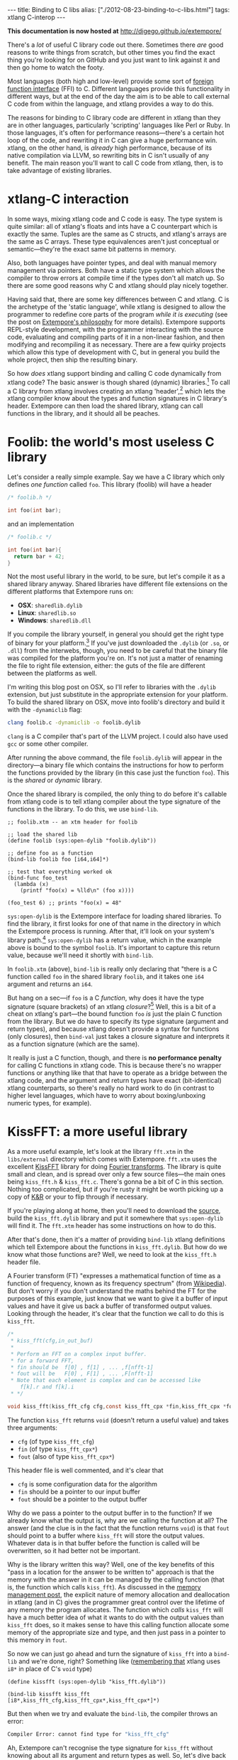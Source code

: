 #+PROPERTY: header-args:extempore :tangle /tmp/2012-08-23-binding-to-c-libs.xtm
#+begin_html
---
title: Binding to C libs
alias: ["./2012-08-23-binding-to-c-libs.html"]
tags: xtlang C-interop
---
#+end_html

*This documentation is now hosted at* [[http://digego.github.io/extempore/]]

There's a /lot/ of useful C library code out there. Sometimes there
/are/ good reasons to write things from scratch, but other times you
find the exact thing you're looking for on GitHub and you just want to
link against it and then go home to watch the footy.

Most languages (both high and low-level) provide some sort of
[[http://en.wikipedia.org/wiki/Foreign_function_interface][foreign function interface]] (FFI) to C. Different languages provide this
functionality in different ways, but at the end of the day the aim is
to be able to call external C code from within the language, and
xtlang provides a way to do this.  

The reasons for binding to C library code are different in xtlang than
they are in other languages, particularly 'scripting' languages like
Perl or Ruby. In those languages, it's often for performance
reasons---there's a certain hot loop of the code, and rewriting it in
C can give a huge performance win.  xtlang, on the other hand, is
/already/ high performance, because of its native compilation via
LLVM, so rewriting bits in C isn't usually of any benefit.  The main
reason you'll want to call C code from xtlang, then, is to take
advantage of existing libraries.

* xtlang-C interaction

In some ways, mixing xtlang code and C code is easy. The type system
is quite similar: all of xtlang's floats and ints have a C counterpart
which is exactly the same. Tuples are the same as C structs, and
xtlang's arrays are the same as C arrays. These type equivalences
aren't just conceptual or semantic---they're the exact same bit
patterns in memory.

Also, both languages have pointer types, and deal with manual memory
management via pointers. Both have a static type system which allows
the compiler to throw errors at compile time if the types don't all
match up. So there are some good reasons why C and xtlang should play
nicely together.

Having said that, there are some key differences between C and xtlang.
C is the archetype of the 'static language', while xtlang is designed
to allow the programmer to redefine core parts of the program /while
it is executing/ (see the post on [[file:2012-08-07-extempore-philosophy.org][Extempore's philosophy]] for more
details). Extempore supports REPL-style development, with the
programmer interacting with the source code, evaluating and compiling
parts of it in a non-linear fashion, and then modifying and
recompiling it as necessary.  There are a few quirky projects which
allow this type of development with C, but in general you build the
whole project, then ship the resulting binary.

So how /does/ xtlang support binding and calling C code dynamically
from xtlang code? The basic answer is though shared (dynamic)
libraries.[fn:static-vs-dynamic] To call a C library from xtlang
involves creating an xtlang 'header',[fn:header] which lets the xtlang
compiler know about the types and function signatures in C library's
header. Extempore can then load the shared library, xtlang can call
functions in the library, and it should all be peaches.

* Foolib: the world's most useless C library

Let's consider a really simple example.  Say we have a C library which
only defines /one function/ called =foo=.  This library (foolib) will
have a header

#+begin_src c
  /* foolib.h */
  
  int foo(int bar);
#+end_src

and an implementation

#+begin_src c
  /* foolib.c */
  
  int foo(int bar){
    return bar + 42;
  }
#+end_src

Not the most useful library in the world, to be sure, but let's
compile it as a shared library anyway. Shared libraries have different
file extensions on the different platforms that Extempore runs on:

- *OSX*: =sharedlib.dylib=
- *Linux*: =sharedlib.so=
- *Windows*: =sharedlib.dll=

If you compile the library yourself, in general you should get the
right type of binary for your platform.[fn:cross] If you've just
downloaded the =.dylib= (or =.so=, or =.dll=) from the interwebs,
though, you need to be careful that the binary file was compiled for
the platform you're on. It's not just a matter of renaming the file to
right file extension, either: the guts of the file are different
between the platforms as well.

I'm writing this blog post on OSX, so I'll refer to libraries with the
=.dylib= extension, but just substitute in the appropriate extension
for your platform. To build the shared library on OSX, move into
foolib's directory and build it with the =-dynamiclib= flag:

#+begin_src sh
clang foolib.c -dynamiclib -o foolib.dylib
#+end_src

=clang= is a C compiler that's part of the LLVM project. I could also
have used =gcc= or some other compiler.

After running the above command, the file =foolib.dylib= will appear
in the directory---a binary file which contains the instructions for
how to perform the functions provided by the library (in this case
just the function =foo=). This is the /shared/ or /dynamic/ library.

Once the shared library is compiled, the only thing to do before it's
callable from xtlang code is to tell xtlang compiler about the type
signature of the functions in the library. To do this, we use
=bind-lib=.

#+begin_src extempore
  ;; foolib.xtm -- an xtm header for foolib
  
  ;; load the shared lib
  (define foolib (sys:open-dylib "foolib.dylib"))
  
  ;; define foo as a function
  (bind-lib foolib foo [i64,i64]*)
  
  ;; test that everything worked ok
  (bind-func foo_test
    (lambda (x)
      (printf "foo(x) = %lld\n" (foo x))))
  
  (foo_test 6) ;; prints "foo(x) = 48"
#+end_src

=sys:open-dylib= is the Extempore interface for loading shared
libraries. To find the library, it first looks for one of that name in
the directory in which the Extempore process is running. After that,
it'll look on your system's library path.[fn:sysopen] =sys:open-dylib=
has a return value, which in the example above is bound to the symbol
=foolib=. It's important to capture this return value, because we'll
need it shortly with =bind-lib=.

In =foolib.xtm= (above), =bind-lib= is really only declaring that
"there is a C function called =foo= in the shared library =foolib=,
and it takes one =i64= argument and returns an =i64=.

But hang on a sec---if =foo= is a C /function/, why does it have the
type signature (square brackets) of an xtlang /closure/?[fn:fn-vs-cls]
Well, this is a bit of a cheat on xtlang's part---the bound function
=foo= /is/ just the plain C function from the library.  But we do have
to specify its type signature (argument and return types), and because
xtlang doesn't provide a syntax for functions (only closures), then
=bind-val= just takes a closure signature and interprets it as a
function signature (which are the same).

It really is just a C function, though, and there is
*no performance penalty* for calling C functions in xtlang code.  This
is because there's no wrapper functions or anything like that that
have to operate as a bridge between the xtlang code, and the argument
and return types have exact (bit-identical) xtlang counterparts, so
there's really no hard work to do (in contrast to higher level
languages, which have to worry about boxing/unboxing numeric types,
for example).

* KissFFT: a more useful library

As a more useful example, let's look at the library =fft.xtm= in the
=libs/external= directory which comes with Extempore. =fft.xtm= uses
the excellent [[http://sourceforge.net/projects/kissfft/][KissFFT]] library for doing [[http://en.wikipedia.org/wiki/Fourier_transform][Fourier transforms]]. The
library is quite small and clean, and is spread over only a few source
files---the main ones being =kiss_fft.h= & =kiss_fft.c=. There's gonna
be a bit of C in this section. Nothing too complicated, but if you're
rusty it might be worth picking up a copy of [[http://www.iu.hio.no/~mark/CTutorial/CTutorial.html][K&R]] or your to flip
through if necessary.

If you're playing along at home, then you'll need to download the
[[http://sourceforge.net/projects/kissfft/files/kissfft/][source]], build the =kiss_fft.dylib= library and put it somewhere that
=sys:open-dylib= will find it. The =fft.xtm= header has some
instructions on how to do this.

After that's done, then it's a matter of providing =bind-lib= xtlang
definitions which tell Extempore about the functions in
=kiss_fft.dylib=.  But how do we know what those functions are?  Well,
we need to look at the =kiss_fft.h= header file.

A Fourier transform (FT) "expresses a mathematical function of time as a
function of frequency, known as its frequency spectrum" (from
[[http://en.wikipedia.org/wiki/Fourier_transform][Wikipedia]]). But don't worry if you don't understand the maths behind
the FT for the purposes of this example, just know that we want to
give it a buffer of input values and have it give us back a buffer of
transformed output values. Looking through the header, it's clear that
the function we call to do this is =kiss_fft=.

#+begin_src c
  /*
   * kiss_fft(cfg,in_out_buf)
   *
   * Perform an FFT on a complex input buffer.
   * for a forward FFT,
   * fin should be  f[0] , f[1] , ... ,f[nfft-1]
   * fout will be   F[0] , F[1] , ... ,F[nfft-1]
   * Note that each element is complex and can be accessed like
      f[k].r and f[k].i
   * */
  
  void kiss_fft(kiss_fft_cfg cfg,const kiss_fft_cpx *fin,kiss_fft_cpx *fout);
#+end_src

The function =kiss_fft= returns =void= (doesn't return a useful
value) and takes three arguments:

- =cfg= (of type =kiss_fft_cfg=)
- =fin= (of type =kiss_fft_cpx*=)
- =fout= (also of type =kiss_fft_cpx*=)

This header file is well commented, and it's clear that

- =cfg= is some configuration data for the algorithm
- =fin= should be a pointer to our input buffer
- =fout= should be a pointer to the output buffer

Why do we pass a pointer to the output buffer in to the function? If
we already know what the output is, why are we calling the function at
all? The answer (and the clue is in the fact that the function returns
=void=) is that =fout= should point to a buffer where =kiss_fft= will
store the output values. Whatever data is in that buffer before the
function is called will be overwritten, so it had better not be
important.

Why is the library written this way?  Well, one of the key benefits of
this "pass in a location for the answer to be written to" approach is
that the memory with the answer in it can be managed by the calling
function (that is, the function which calls =kiss_fft=).  As discussed
in the [[file:2012-08-17-memory-management-in-extempore.org][memory management post]], the explicit nature of memory
allocation and deallocation in xtlang (and in C) gives the programmer
great control over the lifetime of any memory the program allocates.
The function which /calls/ =kiss_fft= will have a much better idea of
what it wants to do with the output values than =kiss_fft= does, so it
makes sense to have this calling function allocate some memory of the
appropriate size and type, and then just pass in a pointer to this
memory in =fout=.

So now we can just go ahead and turn the signature of =kiss_fft= into
a =bind-lib= and we're done, right?  Something like ([[file:2012-08-09-xtlang-type-reference.org][remembering that]]
xtlang uses =i8*= in place of C's =void= type)

#+begin_src extempore
  (define kissfft (sys:open-dylib "kiss_fft.dylib"))
  
  (bind-lib kissfft kiss_fft [i8*,kiss_fft_cfg,kiss_fft_cpx*,kiss_fft_cpx*]*)
#+end_src

But then when we try and evaluate the =bind-lib=, the compiler throws
an error:

#+begin_src sh
Compiler Error: cannot find type for "kiss_fft_cfg"
#+end_src

Ah, Extempore can't recognise the type signature for =kiss_fft=
without knowing about all its argument and return types as well. So,
let's dive back into the =kiss_fft.h= header file to find the
declaration of =kiss_fft_cfg=.

#+begin_src c
  /* in kiss_fft.h */

  typedef struct kiss_fft_state* kiss_fft_cfg;
#+end_src

So it seems that =kiss_fft_cfg= is actually =typedef='ed as a pointer
to the struct =kiss_fft_state=.  A =typedef= is just like a
=bind-alias= in xtlang: the compiler doesn't know anything about it,
it just looks like the type it points to.  So the function =kiss_fft=
is really expecting =kiss_fft_state*= to be the type of its first
argument.  We need to find the definition of /this/ type.

Hmm, it's not in =kiss_fft.h=.  A look in /all/ the header
files in the KissFFT source directory (with =grep kiss_fft_state *.h=)
reveals that it's actually defined in =_kiss_fft_guts.h=.

#+begin_src c
  /* in _kiss_fft_guts.h */

  struct kiss_fft_state{
      int nfft;
      int inverse;
      int factors[2*MAXFACTORS];
      kiss_fft_cpx twiddles[1];
  };
#+end_src

So the =kiss_fft_state= struct has four members:

- =nfft= (an =int=)
- =inverse= (an =int=)
- =factors= (an =int= array of length =2= \times =MAXFACTORS=)
- =twiddles= (a =kiss_fft_cpx= array of length =1=)

Earlier in that header =MAXFACTORS= is defined to be 32, so the
=factos= array will be of length =64=. Also, in =twiddles=, the
=kiss_fft_cpx= type is new---we haven't found a definition for it yet.
So we need to do that before we can tell the xtlang compiler about the
=kiss_fft_state= struct.

The =kiss_fft_cpx= definition is back in =kiss_fft.h=

#+begin_src c
  /* in kiss_fft.h */
  
  #ifdef FIXED_POINT
  #include <sys/types.h>  
  # if (FIXED_POINT == 32)
  #  define kiss_fft_scalar int32_t
  # else  
  #  define kiss_fft_scalar int16_t
  # endif
  #else
  # ifndef kiss_fft_scalar
  /*  default is float */
  #   define kiss_fft_scalar float
  # endif
  #endif
  
  typedef struct {
      kiss_fft_scalar r;
      kiss_fft_scalar i;
  }kiss_fft_cpx;
  
  typedef struct kiss_fft_state* kiss_fft_cfg;
#+end_src

=kiss_fft_cpx= is itself a struct with two values, =r= and =i=, which
are both of type =kiss_fft_scalar=.  Looking at the top part of that
code, the type of =kiss_fft_scalar= depends on how the library was
compiled (all those =#ifdef= checks are performed at compile time).
In this case (and you can either trust me or check for yourself), we
didn't pass any options for a fixed-point version of the
library or anything special, so =kiss_fft_scalar= will have the 'default'
type of =float=.

=kiss_fft_cpx= is therefore a struct of two floats.  This makes sense
given our knowledge of what the struct is designed to represent: a
complex number.  The two =float= members are for the real (=r=) and
imaginary (=i=) part of the complex number.

Now, finally, we know all the types we need to call =kiss_fft=. We
just need to tell the xtlang compiler about them.

#+begin_src extempore
  ;; in fft.xtm
  
  (bind-type kiss_fft_cpx <float,float>)
  (bind-type kiss_fft_state <i32,i32,|64,i32|,|1,kiss_fft_cpx|>)
  (bind-alias kiss_fft_cfg kiss_fft_state*)
  
  (bind-lib kissfft kiss_fft [i8*,kiss_fft_cfg,kiss_fft_cpx*,kiss_fft_cpx*]*)
#+end_src

See how each struct in C gets bound as a type in xtlang? If you don't
believe me, go and have a look at the struct definitions above---they
should match up perfectly.  We can now create tuples of type
=kiss_fft_cpx= in xtlang just like we would any other tuple, and in
fact we'll /have to/ if we want to actually call the
functions from the library.

So after all this detective work, finding and declaring the
appropriate type signatures, the above code finally compiles:

#+begin_src sh
Bound kiss_fft_cpx >>> <float,float>
Bound kiss_fft_state >>> <i32,i32,|64,i32|,|1,kiss_fft_cpx|>
Aliased kiss_fft_cfg >>> kiss_fft_state*
Bound kiss_fft >>> [i8*,kiss_fft_cfg,kiss_fft_cpx*,kiss_fft_cpx*]*
#+end_src

There are a few more functions in the actual =fft.xtm= file which I
haven't included in this post: helper functions for setting up the
=kiss_fft_cfg= struct, determining efficient FFT stride lengths and
other things like that. You don't have to =bind-lib= all the functions
in the library, just the ones you need, although knowing which ones
sometimes more of an art than a science. If the library has a well
defined [[http://en.wikipedia.org/wiki/Application_programming_interface][API]] then it might be clear exactly how to get what you want
out of the library, but sometimes it just takes a bit of digging
around and looking at the code. In general, the approach I've taken
here of "find the function you want to call first, then work backwards
to define all the necessary types and helper functions" is probably
not a bad one.

* The external directory

If you've looked around the extempore =examples= or =libs= directory,
you might have noticed that there are =core=, =external= and =contrib=
subdirectories in each one.  The reason for the core/external
distinction is that any =.xtm= file which doesn't require binding to
an external C library goes in =core=, and any =.xtm= file that /does/
call into a shared library goes in =external=.  =contrib= is for
platform-dependent things, such as the Kinect library.

Everything in these folders is honest-to-goodness xtlang code just
like you could write yourself, and if you want to change anything in
these libraries you can do it on the fly, just as you can with any
other xtlang code. This is pretty cool---there's something exciting
about being able to hack on the standard library while your code is
running.

They're also a great place to explore and get ideas for your own
xtlang code. And if you do end up writing a cool library (or xtlang
bindings for a cool C shared library) then submit a pull request and
we'll see if we can get it included in the main Extempore
distribution.

[fn:static-vs-dynamic] To recap, C libraries can either be statically compiled into an
application, or dynamically linked in at run-time. There are pros and
cons to both approaches, and so C libraries can be compiled either
statically or dynamically (by setting a compiler flag).

[fn:cross] It is possible to compile on one platform for a different
target platform---this is called /cross-compiling/.  But if you know
how to do that then you don't need these instructions anyway.

[fn:fn-vs-cls] See [[file:2012-08-09-xtlang-type-reference.org][this post]] for more detail on the differences
between closures and functions.

[fn:sysopen] =sys:open-dylib= doesn't do anything clever, just tries
to find and load a shared library of the name you gave it. So it's up
to you to make sure that the library exists, and is of the right type
for your platform.

[fn:header] I'm using the term /header/ in quotes because it doesn't
have to be its own source file, there are no restrictions on naming,
etc.  It's just regular xtlang code that needs to be evaluated before
you can use the functions in the library.
